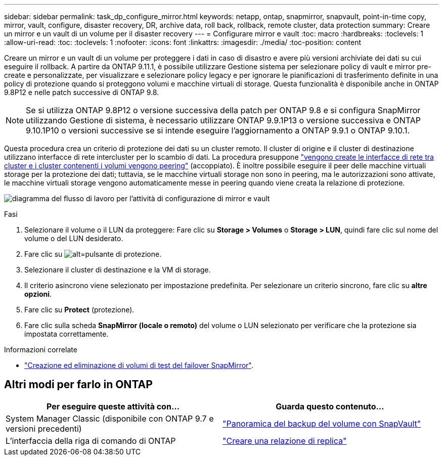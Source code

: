 ---
sidebar: sidebar 
permalink: task_dp_configure_mirror.html 
keywords: netapp, ontap, snapmirror, snapvault, point-in-time copy, mirror, vault, configure, disaster recovery, DR, archive data, roll back, rollback, remote cluster, data protection 
summary: Creare un mirror e un vault di un volume per il disaster recovery 
---
= Configurare mirror e vault
:toc: macro
:hardbreaks:
:toclevels: 1
:allow-uri-read: 
:toc: 
:toclevels: 1
:nofooter: 
:icons: font
:linkattrs: 
:imagesdir: ./media/
:toc-position: content


[role="lead"]
Creare un mirror e un vault di un volume per proteggere i dati in caso di disastro e avere più versioni archiviate dei dati su cui eseguire il rollback. A partire da ONTAP 9.11.1, è possibile utilizzare Gestione sistema per selezionare policy di vault e mirror pre-create e personalizzate, per visualizzare e selezionare policy legacy e per ignorare le pianificazioni di trasferimento definite in una policy di protezione quando si proteggono volumi e macchine virtuali di storage. Questa funzionalità è disponibile anche in ONTAP 9.8P12 e nelle patch successive di ONTAP 9.8.

[NOTE]
====
Se si utilizza ONTAP 9.8P12 o versione successiva della patch per ONTAP 9.8 e si configura SnapMirror utilizzando Gestione di sistema, è necessario utilizzare ONTAP 9.9.1P13 o versione successiva e ONTAP 9.10.1P10 o versioni successive se si intende eseguire l'aggiornamento a ONTAP 9.9.1 o ONTAP 9.10.1.

====
Questa procedura crea un criterio di protezione dei dati su un cluster remoto. Il cluster di origine e il cluster di destinazione utilizzano interfacce di rete intercluster per lo scambio di dati. La procedura presuppone link:task_dp_prepare_mirror.html["vengono create le interfacce di rete tra cluster e i cluster contenenti i volumi vengono peering"] (accoppiato). È inoltre possibile eseguire il peer delle macchine virtuali storage per la protezione dei dati; tuttavia, se le macchine virtuali storage non sono in peering, ma le autorizzazioni sono attivate, le macchine virtuali storage vengono automaticamente messe in peering quando viene creata la relazione di protezione.

image:workflow_configure_mirrors_and_vaults.gif["diagramma del flusso di lavoro per l'attività di configurazione di mirror e vault"]

.Fasi
. Selezionare il volume o il LUN da proteggere: Fare clic su *Storage > Volumes* o *Storage > LUN*, quindi fare clic sul nome del volume o del LUN desiderato.
. Fare clic su image:icon_protect.gif["alt=pulsante di protezione"].
. Selezionare il cluster di destinazione e la VM di storage.
. Il criterio asincrono viene selezionato per impostazione predefinita. Per selezionare un criterio sincrono, fare clic su *altre opzioni*.
. Fare clic su *Protect* (protezione).
. Fare clic sulla scheda *SnapMirror (locale o remoto)* del volume o LUN selezionato per verificare che la protezione sia impostata correttamente.


.Informazioni correlate
* link:https://docs.netapp.com/us-en/ontap/data-protection/create-delete-snapmirror-failover-test-task.html["Creazione ed eliminazione di volumi di test del failover SnapMirror"].




== Altri modi per farlo in ONTAP

[cols="2"]
|===
| Per eseguire queste attività con... | Guarda questo contenuto... 


| System Manager Classic (disponibile con ONTAP 9.7 e versioni precedenti) | link:https://docs.netapp.com/us-en/ontap-sm-classic/volume-backup-snapvault/index.html["Panoramica del backup del volume con SnapVault"^] 


| L'interfaccia della riga di comando di ONTAP | link:./data-protection/create-replication-relationship-task.html["Creare una relazione di replica"^] 
|===